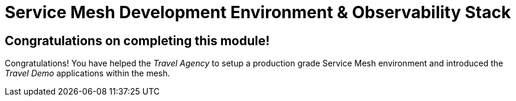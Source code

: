 # Service Mesh Development Environment & Observability Stack

## Congratulations on completing this module!

Congratulations! You have helped the _Travel Agency_ to setup a production grade Service Mesh environment and introduced the _Travel Demo_ applications within the mesh.


